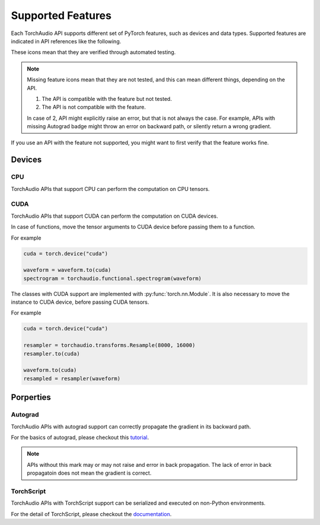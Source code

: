 Supported Features
==================

Each TorchAudio API supports different set of PyTorch features, such as
devices and data types.
Supported features are indicated in API references like the following.

.. devices:: CPU CUDA

.. properties:: Autograd TorchScript

These icons mean that they are verified through automated testing.

.. note::

   Missing feature icons mean that they are not tested, and this can mean
   different things, depending on the API.

   1. The API is compatible with the feature but not tested.
   2. The API is not compatible with the feature.

   In case of 2, API might explicitly raise an error, but that is not always the case.
   For example, APIs with missing Autograd badge might throw an error on backward path,
   or silently return a wrong gradient.

If you use an API with the feature not supported, you might want to first verify that the
feature works fine.

Devices
-------

CPU
^^^

.. devices:: CPU

TorchAudio APIs that support CPU can perform the computation on CPU tensors.


CUDA
^^^^

.. devices:: CUDA

TorchAudio APIs that support CUDA can perform the computation on CUDA devices.

In case of functions, move the tensor arguments to CUDA device before passing them to a function.

For example

.. code:: python

   cuda = torch.device("cuda")
          
   waveform = waveform.to(cuda)
   spectrogram = torchaudio.functional.spectrogram(waveform)

The classes with CUDA support are implemented with :py:func:`torch.nn.Module`.
It is also necessary to move the instance to CUDA device, before passing CUDA tensors.

For example

.. code:: python

   cuda = torch.device("cuda")

   resampler = torchaudio.transforms.Resample(8000, 16000)
   resampler.to(cuda)

   waveform.to(cuda)
   resampled = resampler(waveform)


Porperties
----------

Autograd
^^^^^^^^

.. properties:: Autograd

TorchAudio APIs with autograd support can correctly propagate the gradient in its backward path.

For the basics of autograd, please checkout this `tutorial <https://pytorch.org/tutorials/beginner/blitz/autograd_tutorial.html>`_.

.. note::

   APIs without this mark may or may not raise and error in back propagation.
   The lack of error in back propagatoin does not mean the gradient is correct.

TorchScript
^^^^^^^^^^^

.. properties:: TorchScript

TorchAudio APIs with TorchScript support can be serialized and executed on non-Python environments.

For the detail of TorchScript, please checkout the `documentation <https://pytorch.org/docs/stable/jit.html>`_.
